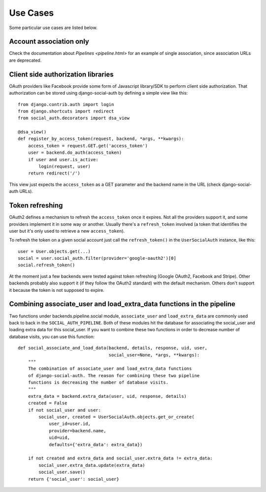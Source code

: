 Use Cases
=========

Some particular use cases are listed below.

Account association only
------------------------

Check the documentation about `Pipelines <pipeline.html>` for an example of
single association, since association URLs are deprecated.


Client side authorization libraries
-----------------------------------

OAuth providers like Facebook provide some form of Javascript library/SDK to
perform client side authorization. That authorization can be stored using
django-social-auth by defining a simple view like this::

    from django.contrib.auth import login
    from django.shortcuts import redirect
    from social_auth.decorators import dsa_view

    @dsa_view()
    def register_by_access_token(request, backend, *args, **kwargs):
        access_token = request.GET.get('access_token')
        user = backend.do_auth(access_token)
        if user and user.is_active:
            login(request, user)
        return redirect('/')

This view just expects the ``access_token`` as a GET parameter and the backend
name in the URL (check django-social-auth URLs).


Token refreshing
----------------

OAuth2 defines a mechanism to refresh the ``access_token`` once it expires.
Not all the providers support it, and some providers implement it in some way
or another. Usually there's a ``refresh_token`` involved (a token that
identifies the user but it's only used to retrieve a new ``access_token``).

To refresh the token on a given social account just call the
``refresh_token()`` in the ``UserSocialAuth`` instance, like this::

    user = User.objects.get(...)
    social = user.social_auth.filter(provider='google-oauth2')[0]
    social.refresh_token()

At the moment just a few backends were tested against token refreshing
(Google OAuth2, Facebook and Stripe). Other backends probably also support
it (if they follow the OAuth2 standard) with the default mechanism. Others
don't support it because the token is not supposed to expire.


Combining associate_user and load_extra_data functions in the pipeline
----------------------------------------------------------------------

Two functions under backends.pipeline.social module, ``associate_user`` and
``load_extra_data`` are commonly used back to back in the ``SOCIAL_AUTH_PIPELINE``.
Both of these modules hit the database for associating the social_user and 
loading extra data for this social_user. If you want to combine these two functions
in order to decrease number of database visits, you can use this function::

    def social_associate_and_load_data(backend, details, response, uid, user,
                                       social_user=None, *args, **kwargs):
        """
        The combination of associate_user and load_extra_data functions
        of django-social-auth. The reason for combining these two pipeline
        functions is decreasing the number of database visits.
        """
        extra_data = backend.extra_data(user, uid, response, details)
        created = False
        if not social_user and user:
            social_user, created = UserSocialAuth.objects.get_or_create(
                user_id=user.id,
                provider=backend.name,
                uid=uid,
                defaults={'extra_data': extra_data})

        if not created and extra_data and social_user.extra_data != extra_data:
            social_user.extra_data.update(extra_data)
            social_user.save()
        return {'social_user': social_user}
